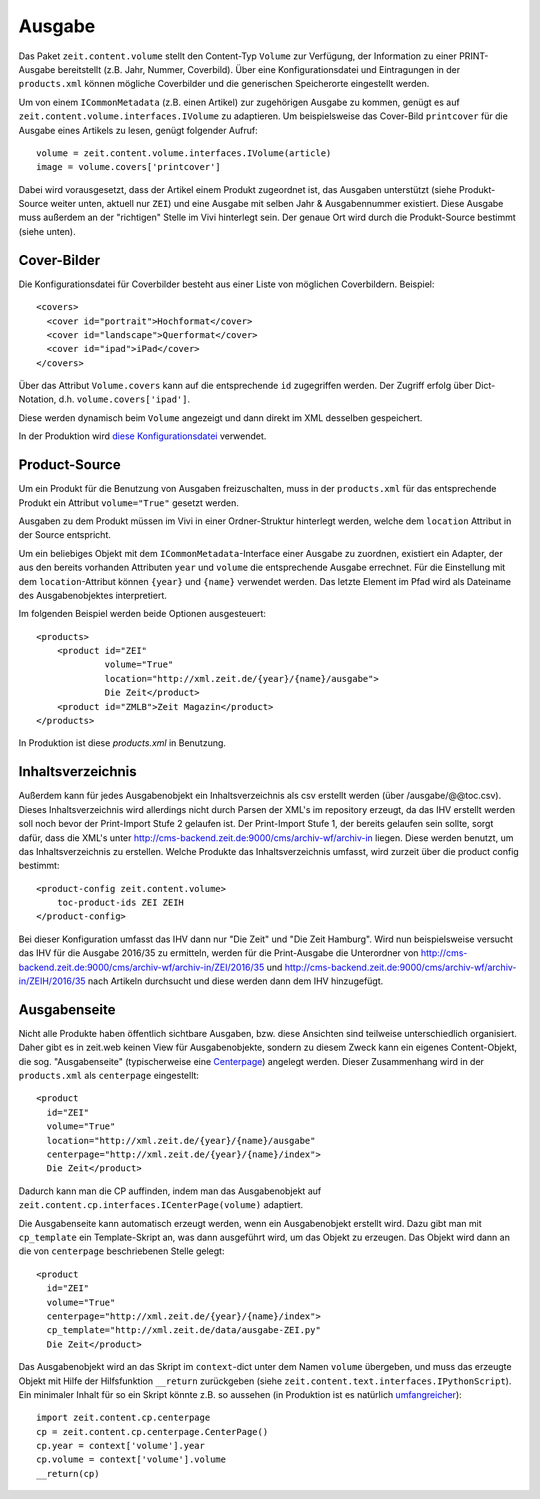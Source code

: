 =======
Ausgabe
=======

Das Paket ``zeit.content.volume`` stellt den Content-Typ ``Volume`` zur
Verfügung, der Information zu einer PRINT-Ausgabe bereitstellt (z.B. Jahr,
Nummer, Coverbild). Über eine Konfigurationsdatei und Eintragungen in der
``products.xml`` können mögliche Coverbilder und die generischen Speicherorte
eingestellt werden.

Um von einem ``ICommonMetadata`` (z.B. einen Artikel) zur zugehörigen Ausgabe
zu kommen, genügt es auf ``zeit.content.volume.interfaces.IVolume`` zu
adaptieren. Um beispielsweise das Cover-Bild ``printcover`` für die Ausgabe
eines Artikels zu lesen, genügt folgender Aufruf::

    volume = zeit.content.volume.interfaces.IVolume(article)
    image = volume.covers['printcover']

Dabei wird vorausgesetzt, dass der Artikel einem Produkt zugeordnet ist, das
Ausgaben unterstützt (siehe Produkt-Source weiter unten, aktuell nur ``ZEI``)
und eine Ausgabe mit selben Jahr & Ausgabennummer existiert. Diese Ausgabe muss
außerdem an der "richtigen" Stelle im Vivi hinterlegt sein. Der genaue Ort wird
durch die Produkt-Source bestimmt (siehe unten).


Cover-Bilder
============

Die Konfigurationsdatei für Coverbilder besteht aus einer Liste von möglichen
Coverbildern. Beispiel::

    <covers>
      <cover id="portrait">Hochformat</cover>
      <cover id="landscape">Querformat</cover>
      <cover id="ipad">iPad</cover>
    </covers>

Über das Attribut ``Volume.covers`` kann auf die entsprechende ``id``
zugegriffen werden. Der Zugriff erfolg über Dict-Notation, d.h.
``volume.covers['ipad']``.

Diese werden dynamisch beim ``Volume`` angezeigt und dann direkt im XML
desselben gespeichert.

In der Produktion wird `diese Konfigurationsdatei`_ verwendet.

.. _`diese Konfigurationsdatei`: http://cms-backend.zeit.de:9000/cms/work/data/volume-covers.xml


Product-Source
==============

Um ein Produkt für die Benutzung von Ausgaben freizuschalten, muss in der
``products.xml`` für das entsprechende Produkt ein Attribut ``volume="True"``
gesetzt werden.

Ausgaben zu dem Produkt müssen im Vivi in einer Ordner-Struktur hinterlegt
werden, welche dem ``location`` Attribut in der Source entspricht.

Um ein beliebiges Objekt mit dem ``ICommonMetadata``-Interface einer Ausgabe zu
zuordnen, existiert ein Adapter, der aus den bereits vorhanden Attributen
``year`` und ``volume`` die entsprechende Ausgabe errechnet. Für die
Einstellung mit dem ``location``-Attribut können ``{year}`` und ``{name}``
verwendet werden. Das letzte Element im Pfad wird als Dateiname des
Ausgabenobjektes interpretiert.

Im folgenden Beispiel werden beide Optionen ausgesteuert::

    <products>
        <product id="ZEI"
                 volume="True"
                 location="http://xml.zeit.de/{year}/{name}/ausgabe">
                 Die Zeit</product>
        <product id="ZMLB">Zeit Magazin</product>
    </products>


In Produktion ist diese `products.xml` in Benutzung.

.. _`products.xml`: http://http://cms-backend.zeit.de:9000/cms/work/data/products.xml


Inhaltsverzeichnis
==================

Außerdem kann für jedes Ausgabenobjekt ein Inhaltsverzeichnis als csv
erstellt werden (über /ausgabe/@@toc.csv). Dieses Inhaltsverzeichnis
wird allerdings nicht durch Parsen der XML's im repository erzeugt, da
das IHV erstellt werden soll noch bevor der Print-Import Stufe 2 gelaufen
ist. Der Print-Import Stufe 1, der bereits gelaufen sein sollte, sorgt
dafür, dass die XML's unter
http://cms-backend.zeit.de:9000/cms/archiv-wf/archiv-in
liegen. Diese werden benutzt, um das Inhaltsverzeichnis zu erstellen.
Welche Produkte das Inhaltsverzeichnis umfasst, wird zurzeit über die
product config bestimmt::

    <product-config zeit.content.volume>
        toc-product-ids ZEI ZEIH
    </product-config>

Bei dieser Konfiguration umfasst das IHV dann nur "Die Zeit" und "Die Zeit
Hamburg".
Wird nun beispielsweise versucht das IHV für die Ausgabe 2016/35
zu ermitteln, werden für die Print-Ausgabe die Unterordner von
http://cms-backend.zeit.de:9000/cms/archiv-wf/archiv-in/ZEI/2016/35
und
http://cms-backend.zeit.de:9000/cms/archiv-wf/archiv-in/ZEIH/2016/35
nach Artikeln durchsucht und diese werden dann dem IHV hinzugefügt.

Ausgabenseite
=============

Nicht alle Produkte haben öffentlich sichtbare Ausgaben, bzw. diese Ansichten
sind teilweise unterschiedlich organisiert. Daher gibt es in zeit.web keinen
View für Ausgabenobjekte, sondern zu diesem Zweck kann ein eigenes
Content-Objekt, die sog. "Ausgabenseite" (typischerweise eine `Centerpage`_)
angelegt werden. Dieser Zusammenhang wird in der ``products.xml`` als
``centerpage`` eingestellt::

    <product
      id="ZEI"
      volume="True"
      location="http://xml.zeit.de/{year}/{name}/ausgabe"
      centerpage="http://xml.zeit.de/{year}/{name}/index">
      Die Zeit</product>

Dadurch kann man die CP auffinden, indem man das Ausgabenobjekt auf
``zeit.content.cp.interfaces.ICenterPage(volume)`` adaptiert.

Die Ausgabenseite kann automatisch erzeugt werden, wenn ein Ausgabenobjekt
erstellt wird. Dazu gibt man mit ``cp_template`` ein Template-Skript an, was
dann ausgeführt wird, um das Objekt zu erzeugen. Das Objekt wird dann an die
von ``centerpage`` beschriebenen Stelle gelegt::

    <product
      id="ZEI"
      volume="True"
      centerpage="http://xml.zeit.de/{year}/{name}/index">
      cp_template="http://xml.zeit.de/data/ausgabe-ZEI.py"
      Die Zeit</product>

Das Ausgabenobjekt wird an das Skript im ``context``-dict unter dem Namen
``volume`` übergeben, und muss das erzeugte Objekt mit Hilfe der Hilfsfunktion
``__return`` zurückgeben (siehe ``zeit.content.text.interfaces.IPythonScript``).
Ein minimaler Inhalt für so ein Skript könnte z.B. so aussehen (in Produktion
ist es natürlich `umfangreicher`_)::

    import zeit.content.cp.centerpage
    cp = zeit.content.cp.centerpage.CenterPage()
    cp.year = context['volume'].year
    cp.volume = context['volume'].volume
    __return(cp)

.. _`Centerpage`: https://github.com/zeitonline/zeit.content.cp
.. _`umfangreicher`: http://cms-backend.zeit.de:9000/cms/work/data/ausgabe-ZEI.py

